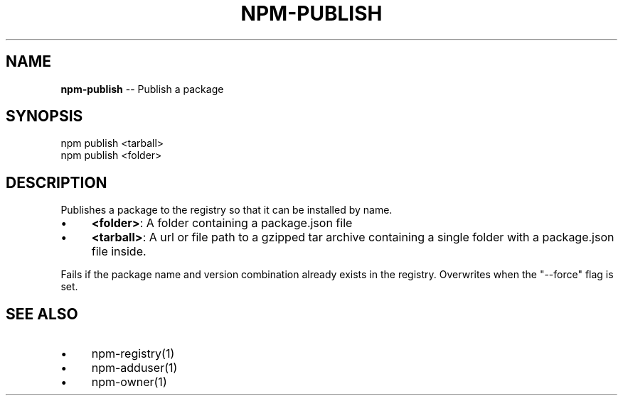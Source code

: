 .\" Generated with Ronnjs/v0.1
.\" http://github.com/kapouer/ronnjs/
.
.TH "NPM\-PUBLISH" "1" "August 2011" "" ""
.
.SH "NAME"
\fBnpm-publish\fR \-\- Publish a package
.
.SH "SYNOPSIS"
.
.nf
npm publish <tarball>
npm publish <folder>
.
.fi
.
.SH "DESCRIPTION"
Publishes a package to the registry so that it can be installed by name\.
.
.IP "\(bu" 4
\fB<folder>\fR:
A folder containing a package\.json file
.
.IP "\(bu" 4
\fB<tarball>\fR:
A url or file path to a gzipped tar archive containing a single folder
with a package\.json file inside\.
.
.IP "" 0
.
.P
Fails if the package name and version combination already exists in
the registry\.  Overwrites when the "\-\-force" flag is set\.
.
.SH "SEE ALSO"
.
.IP "\(bu" 4
npm\-registry(1)
.
.IP "\(bu" 4
npm\-adduser(1)
.
.IP "\(bu" 4
npm\-owner(1)
.
.IP "" 0

